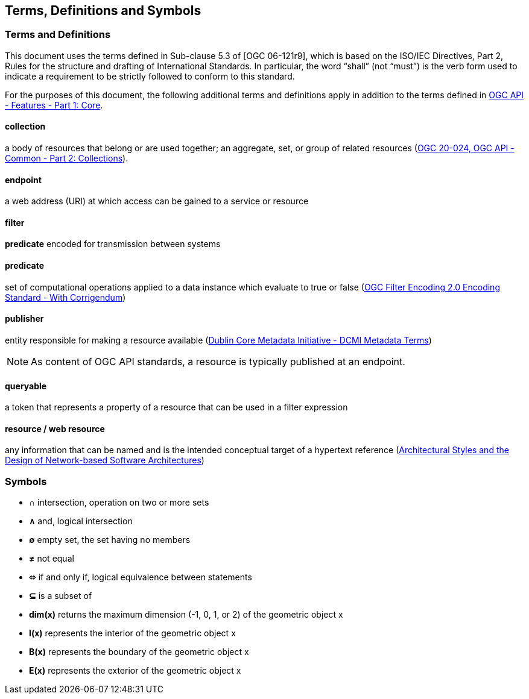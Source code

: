 == Terms, Definitions and Symbols

=== Terms and Definitions
This document uses the terms defined in Sub-clause 5.3 of [OGC 06-121r9], which is based on the ISO/IEC Directives, Part 2, Rules for the structure and drafting of International Standards. In particular, the word “shall” (not “must”) is the verb form used to indicate a requirement to be strictly followed to conform to this standard.

For the purposes of this document, the following additional terms and definitions apply in addition to the terms defined
in <<OAFeat-1,OGC API - Features - Part 1: Core>>.

[[collection-def]]
==== collection
a body of resources that belong or are used together; an aggregate, set, or group of related resources (http://docs.opengeospatial.org/DRAFTS/20-024.html#terms_and_definitions[OGC 20-024, OGC API - Common - Part 2: Collections]).

[[endpoint-def]]
==== endpoint 
a web address (URI) at which access can be gained to a service or resource

[[filter-def]]
==== filter
**predicate** encoded for transmission between systems

[[predicate-def]]
==== predicate
set of computational operations applied to a data instance which evaluate to true or false (http://docs.opengeospatial.org/is/09-026r2/09-026r2.html[OGC Filter Encoding 2.0 Encoding Standard - With Corrigendum])

[[publisher-def]]
==== publisher
entity responsible for making a resource available (https://www.dublincore.org/specifications/dublin-core/dcmi-terms/#http://purl.org/dc/terms/publisher[Dublin Core Metadata Initiative - DCMI Metadata Terms])

NOTE: As content of OGC API standards, a resource is typically published at an endpoint.

[[queryable-def]]
==== queryable
a token that represents a property of a resource that can be used in a filter expression

[[resource-def]]
==== resource / web resource
any information that can be named and is the intended conceptual target of a hypertext reference (https://www.ics.uci.edu/~fielding/pubs/dissertation/fielding_dissertation.pdf[Architectural Styles and the Design of Network-based Software Architectures])

=== Symbols

* **&#x2229;** intersection, operation on two or more sets
* **&#x2227;** and, logical intersection
* **&#x2205;** empty set, the set having no members
* **&#x2260;** not equal
* **&#x2b04;** if and only if, logical equivalence between statements
* **&#x2286;** is a subset of
* **dim(x)** returns the maximum dimension (-1, 0, 1, or 2) of the geometric object x
* **I(x)** represents the interior of the geometric object x
* **B(x)** represents the boundary of the geometric object x
* **E(x)** represents the exterior of the geometric object x
